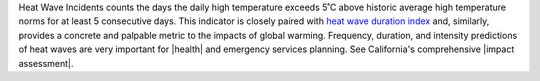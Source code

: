 Heat Wave Incidents counts the days the daily high temperature exceeds 5˚C above historic average high temperature norms for at least 5 consecutive days. This indicator is closely paired with `heat wave duration index`_ and, similarly, provides a concrete and palpable metric to the impacts of global warming. Frequency, duration, and intensity predictions of heat waves are very important for |health| and emergency services planning. See California's comprehensive |impact assessment|.

.. |health| raw:: html

   <a href="https://www.scientificamerican.com/article/heat-wave-health/" target="_blank">health</a>

.. |impact assessment| raw:: html

   <a href="http://journals.ametsoc.org/doi/pdf/10.1175/JAMC-D-13-0130.1" target="_blank">mpact assessment</a>

.. _heat wave duration index: indicators.html#heat-wave-duration-index
